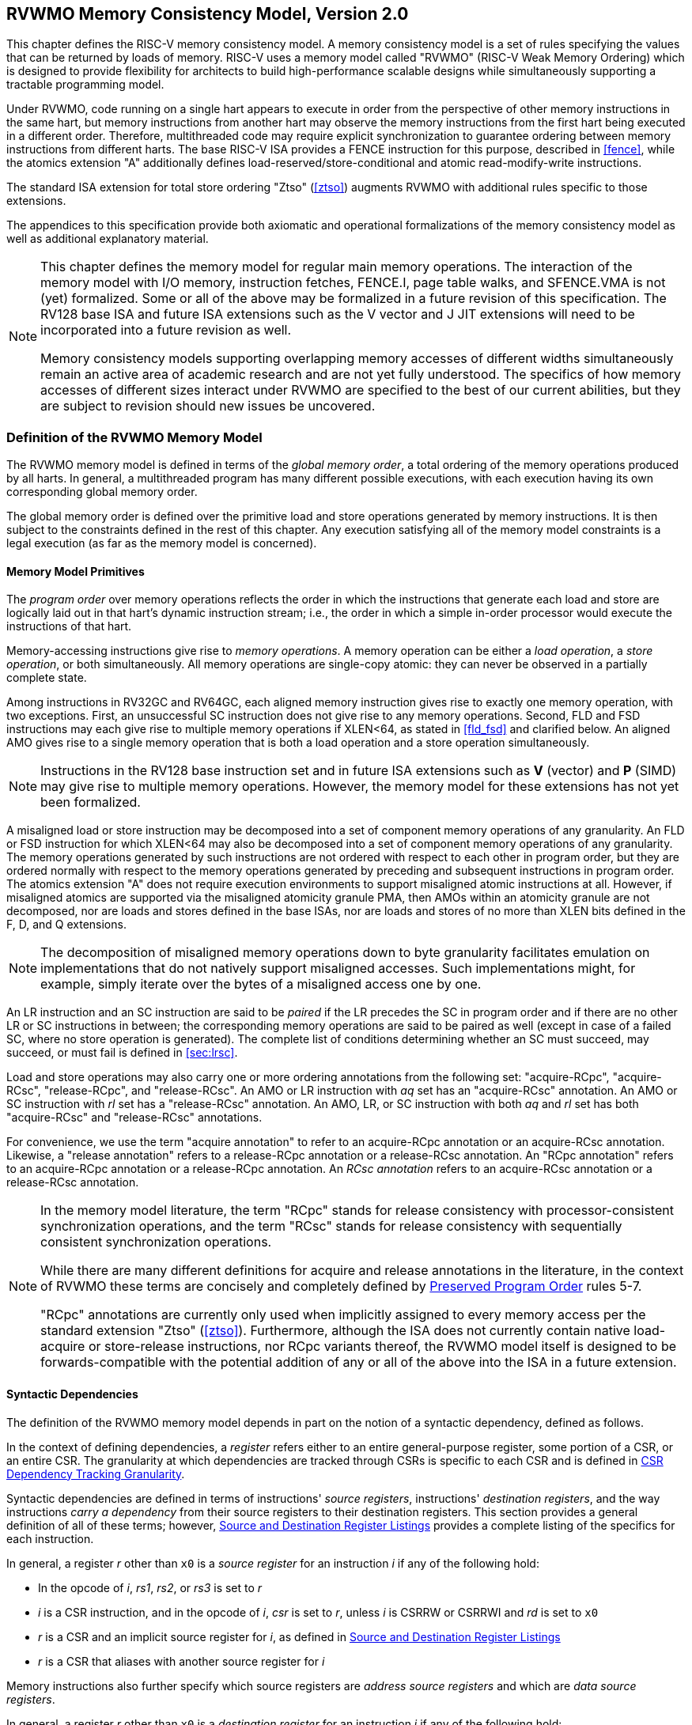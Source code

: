 [[memorymodel]]
== RVWMO Memory Consistency Model, Version 2.0

This chapter defines the RISC-V memory consistency model. A memory
consistency model is a set of rules specifying the values that can be
returned by loads of memory. RISC-V uses a memory model called "RVWMO"
(RISC-V Weak Memory Ordering) which is designed to provide flexibility
for architects to build high-performance scalable designs while
simultaneously supporting a tractable programming model.
(((design, high performance)))
(((design, scalable)))

Under RVWMO, code running on a single hart appears to execute in order
from the perspective of other memory instructions in the same hart, but
memory instructions from another hart may observe the memory
instructions from the first hart being executed in a different order.
Therefore, multithreaded code may require explicit synchronization to
guarantee ordering between memory instructions from different harts. The
base RISC-V ISA provides a FENCE instruction for this purpose, described
in <<fence>>, while the atomics extension "A" additionally defines load-reserved/store-conditional and atomic read-modify-write instructions.
(((atomics, misaligned)))

The standard ISA extension for total store ordering "Ztso" (<<ztso>>) augments
RVWMO with additional rules specific to those extensions.

The appendices to this specification provide both axiomatic and
operational formalizations of the memory consistency model as well as
additional explanatory material.
(((FENCE)))
(((SFENCE)))

[NOTE]
====
This chapter defines the memory model for regular main memory
operations. The interaction of the memory model with I/O memory,
instruction fetches, FENCE.I, page table walks, and SFENCE.VMA is not
(yet) formalized. Some or all of the above may be formalized in a future
revision of this specification. The RV128 base ISA and future ISA
extensions such as the V vector and J JIT extensions will need
to be incorporated into a future revision as well.

Memory consistency models supporting overlapping memory accesses of
different widths simultaneously remain an active area of academic
research and are not yet fully understood. The specifics of how memory
accesses of different sizes interact under RVWMO are specified to the
best of our current abilities, but they are subject to revision should
new issues be uncovered.
====

[[rvwmo]]
=== Definition of the RVWMO Memory Model

The RVWMO memory model is defined in terms of the _global memory order_,
a total ordering of the memory operations produced by all harts. In
general, a multithreaded program has many different possible executions,
with each execution having its own corresponding global memory order.
(((RVWMO)))

The global memory order is defined over the primitive load and store
operations generated by memory instructions. It is then subject to the
constraints defined in the rest of this chapter. Any execution
satisfying all of the memory model constraints is a legal execution (as
far as the memory model is concerned).

[[rvwmo-primitives]]
==== Memory Model Primitives

The _program order_ over memory operations reflects the order in which
the instructions that generate each load and store are logically laid
out in that hart's dynamic instruction stream; i.e., the order in which
a simple in-order processor would execute the instructions of that hart.

Memory-accessing instructions give rise to _memory operations_. A memory
operation can be either a _load operation_, a _store operation_, or both
simultaneously. All memory operations are single-copy atomic: they can
never be observed in a partially complete state.
(((operations, memory)))

Among instructions in RV32GC and RV64GC, each aligned memory instruction
gives rise to exactly one memory operation, with two exceptions. First,
an unsuccessful SC instruction does not give rise to any memory
operations. Second, FLD and FSD instructions may each give rise to
multiple memory operations if XLEN<64, as stated in
<<fld_fsd>> and clarified below. An aligned AMO
gives rise to a single memory operation that is both a load operation
and a store operation simultaneously.

[NOTE]
====
Instructions in the RV128 base instruction set and in future ISA
extensions such as *V* (vector) and *P* (SIMD) may give rise to multiple
memory operations. However, the memory model for these extensions has
not yet been formalized.
====

A misaligned load or store instruction may be decomposed into a set of
component memory operations of any granularity. An FLD or FSD
instruction for which XLEN<64 may also be decomposed into
a set of component memory operations of any granularity. The memory
operations generated by such instructions are not ordered with respect
to each other in program order, but they are ordered normally with
respect to the memory operations generated by preceding and subsequent
instructions in program order.
The atomics extension "A" does not require execution environments to support
misaligned atomic instructions at all.
However, if misaligned atomics are supported via the misaligned atomicity
granule PMA, then AMOs within an atomicity granule are not decomposed, nor are
loads and stores defined in the base ISAs, nor are loads and stores of no more
than XLEN bits defined in the F, D, and Q extensions.
(((decomposition)))

[NOTE]
====
The decomposition of misaligned memory operations down to byte
granularity facilitates emulation on implementations that do not
natively support misaligned accesses. Such implementations might, for
example, simply iterate over the bytes of a misaligned access one by
one.
====

An LR instruction and an SC instruction are said to be _paired_ if the
LR precedes the SC in program order and if there are no other LR or SC
instructions in between; the corresponding memory operations are said to
be paired as well (except in case of a failed SC, where no store
operation is generated). The complete list of conditions determining
whether an SC must succeed, may succeed, or must fail is defined in
<<sec:lrsc>>.

Load and store operations may also carry one or more ordering
annotations from the following set: "acquire-RCpc", "acquire-RCsc",
"release-RCpc", and "release-RCsc". An AMO or LR instruction with
_aq_ set has an "acquire-RCsc" annotation. An AMO or SC instruction
with _rl_ set has a "release-RCsc" annotation. An AMO, LR, or SC
instruction with both _aq_ and _rl_ set has both "acquire-RCsc" and
"release-RCsc" annotations.

For convenience, we use the term "acquire annotation" to refer to an
acquire-RCpc annotation or an acquire-RCsc annotation. Likewise, a
"release annotation" refers to a release-RCpc annotation or a
release-RCsc annotation. An "RCpc annotation" refers to an
acquire-RCpc annotation or a release-RCpc annotation. An _RCsc
annotation_ refers to an acquire-RCsc annotation or a release-RCsc
annotation.

[NOTE]
====
In the memory model literature, the term "RCpc" stands for release
consistency with processor-consistent synchronization operations, and
the term "RCsc" stands for release consistency with sequentially
consistent synchronization operations.

While there are many different definitions for acquire and release
annotations in the literature, in the context of RVWMO these terms are
concisely and completely defined by <<ppo, Preserved Program Order>> rules 5-7.

"RCpc" annotations are currently only used when implicitly assigned to
every memory access per the standard extension "Ztso"
(<<ztso>>). Furthermore, although the ISA does not
currently contain native load-acquire or store-release instructions, nor
RCpc variants thereof, the RVWMO model itself is designed to be
forwards-compatible with the potential addition of any or all of the
above into the ISA in a future extension.
====

[[mem-dependencies]]
==== Syntactic Dependencies

The definition of the RVWMO memory model depends in part on the notion
of a syntactic dependency, defined as follows.

In the context of defining dependencies, a _register_ refers either to
an entire general-purpose register, some portion of a CSR, or an entire
CSR. The granularity at which dependencies are tracked through CSRs is
specific to each CSR and is defined in
<<csr-granularity>>.

Syntactic dependencies are defined in terms of instructions' _source
registers_, instructions' _destination registers_, and the way
instructions _carry a dependency_ from their source registers to their
destination registers. This section provides a general definition of all
of these terms; however, <<source-dest-regs>> provides a
complete listing of the specifics for each instruction.

In general, a register _r_ other than `x0` is a _source
register_ for an instruction _i_ if any of the following
hold:

* In the opcode of _i_, _rs1_, _rs2_, or _rs3_ is set to
_r_
* _i_ is a CSR instruction, and in the opcode of
_i_, _csr_ is set to _r_, unless _i_
is CSRRW or CSRRWI and _rd_ is set to `x0`
* _r_ is a CSR and an implicit source register for
_i_, as defined in <<source-dest-regs>>
* _r_ is a CSR that aliases with another source register for
_i_

Memory instructions also further specify which source registers are
_address source registers_ and which are _data source registers_.

In general, a register _r_ other than `x0` is a _destination
register_ for an instruction _i_ if any of the following
hold:

* In the opcode of _i_, _rd_ is set to _r_
* _i_ is a CSR instruction, and in the opcode of
_i_, _csr_ is set to _r_, unless _i_
is CSRRS or CSRRC and _rs1_ is set to `x0` or _i_ is CSRRSI
or CSRRCI and uimm[4:0] is set to zero.
* _r_ is a CSR and an implicit destination register for
_i_, as defined in <<source-dest-regs>>
* _r_ is a CSR that aliases with another destination
register for _i_

Most non-memory instructions _carry a dependency_ from each of their
source registers to each of their destination registers. However, there
are exceptions to this rule; see <<source-dest-regs>>.

Instruction _j_ has a _syntactic dependency_ on instruction
_i_ via destination register _s_ of
_i_ and source register _r_ of _j_
if either of the following hold:

* _s_ is the same as _r_, and no instruction
program-ordered between _i_ and _j_ has
_r_ as a destination register
* There is an instruction _m_ program-ordered between
_i_ and _j_ such that all of the following hold:
. _j_ has a syntactic dependency on _m_ via
destination register _q_ and source register _r_
. _m_ has a syntactic dependency on _i_ via
destination register _s_ and source register _p_
. _m_ carries a dependency from _p_ to
_q_

Finally, in the definitions that follow, let _a_ and
_b_ be two memory operations, and let _i_ and
_j_ be the instructions that generate _a_ and
_b_, respectively.

_b_ has a _syntactic address dependency_ on _a_
if _r_ is an address source register for _j_ and
_j_ has a syntactic dependency on _i_ via source
register _r_

_b_ has a _syntactic data dependency_ on _a_ if
_b_ is a store operation, _r_ is a data source
register for _j_, and _j_ has a syntactic
dependency on _i_ via source register _r_

_b_ has a _syntactic control dependency_ on _a_
if there is an instruction _m_ program-ordered between
_i_ and _j_ such that _m_ is a
branch or indirect jump and _m_ has a syntactic dependency
on _i_.

[NOTE]
====
Generally speaking, non-AMO load instructions do not have data source
registers, and unconditional non-AMO store instructions do not have
destination registers. However, a successful SC instruction is
considered to have the register specified in _rd_ as a destination
register, and hence it is possible for an instruction to have a
syntactic dependency on a successful SC instruction that precedes it in
program order.
====

==== Preserved Program Order

[[ppo]]
The global memory order for any given execution of a program respects
some but not all of each hart’s program order. The subset of program
order that must be respected by the global memory order is known as
_preserved program order_.

The complete definition of preserved program order is as follows (and
note that AMOs are simultaneously both loads and stores): memory
operation _a_ precedes memory operation _b_ in
preserved program order (and hence also in the global memory order) if
_a_ precedes _b_ in program order,
_a_ and _b_ both access regular main memory
(rather than I/O regions), and any of the following hold:

[[overlapping-ordering]]
* Overlapping-Address Orderings:
. _b_ is a store, and
_a_ and _b_ access overlapping memory addresses
. _a_ and _b_ are loads,
_x_ is a byte read by both _a_ and
_b_, there is no store to _x_ between
_a_ and _b_ in program order, and
_a_ and _b_ return values for _x_
written by different memory operations
. _a_ is
generated by an AMO or SC instruction, _b_ is a load, and
_b_ returns a value written by _a_
* Explicit Synchronization
[start=4]
. There is a FENCE instruction that
orders _a_ before _b_
. _a_ has an acquire
annotation
. _b_ has a release annotation
. _a_ and _b_ both have
RCsc annotations
. _a_ is paired with
_b_
* Syntactic Dependencies
[start=9]
. _b_ has a syntactic address
dependency on _a_
. _b_ has a syntactic data
dependency on _a_
. _b_ is a store, and
_b_ has a syntactic control dependency on _a_
* Pipeline Dependencies
[start=12]
. _b_ is a
load, and there exists some store _m_ between
_a_ and _b_ in program order such that
_m_ has an address or data dependency on _a_,
and _b_ returns a value written by _m_
. _b_ is a store, and
there exists some instruction _m_ between _a_
and _b_ in program order such that _m_ has an
address dependency on _a_

==== Memory Model Axioms

An execution of a RISC-V program obeys the RVWMO memory consistency
model only if there exists a global memory order conforming to preserved
program order and satisfying the _load value axiom_, the _atomicity
axiom_, and the _progress axiom_.

[[ax-load]]
===== Load Value Axiom

Each byte of each load _i_ returns the value written to that
byte by the store that is the latest in global memory order among the
following stores:

. Stores that write that byte and that precede _i_ in the
global memory order
. Stores that write that byte and that precede _i_ in
program order

[[ax-atom]]
===== Atomicity Axiom

If _r_ and _w_ are paired load and store
operations generated by aligned LR and SC instructions in a hart
_h_, _s_ is a store to byte _x_, and
_r_ returns a value written by _s_, then
_s_ must precede _w_ in the global memory order,
and there can be no store from a hart other than _h_ to byte
_x_ following _s_ and preceding _w_
in the global memory order.

[NOTE]
====
The <<ax-atom, Atomicity Axiom>> theoretically supports LR/SC pairs of different widths and to
mismatched addresses, since implementations are permitted to allow SC
operations to succeed in such cases. However, in practice, we expect
such patterns to be rare, and their use is discouraged.
====

[[ax-prog]]
===== Progress Axiom

No memory operation may be preceded in the global memory order by an
infinite sequence of other memory operations.

[[csr-granularity]]
=== CSR Dependency Tracking Granularity

.Granularities at which syntactic dependencies are tracked through CSRs
[%autowdith, float="center", align="center", cols="<,<,<", options="header"]
|===
|Name |Portions Tracked as Independent Units |Aliases

|_fflags_ |Bits 4, 3, 2, 1, 0 |_fcsr_

|_frm_ |entire CSR |_fcsr_

|_fcsr_ |Bits 7-5, 4, 3, 2, 1, 0 |_fflags_, _frm_
|===

Note: read-only CSRs are not listed, as they do not participate in the
definition of syntactic dependencies.

[[source-dest-regs]]
=== Source and Destination Register Listings

This section provides a concrete listing of the source and destination
registers for each instruction. These listings are used in the
definition of syntactic dependencies in
<<mem-dependencies>>.

The term "accumulating CSR" is used to describe a CSR that is both a
source and a destination register, but which carries a dependency only
from itself to itself.

Instructions carry a dependency from each source register in the
"Source Registers" column to each destination register in the
"Destination Registers" column, from each source register in the
"Source Registers" column to each CSR in the "Accumulating CSRs"
column, and from each CSR in the "Accumulating CSRs" column to itself,
except where annotated otherwise.

Key:

- ^A^Address source register
- ^D^Data source register
- † The instruction does not carry a dependency from
any source register to any destination register
- ‡ The instruction carries dependencies from source
register(s) to destination register(s) as specified

.RV32I Base Integer Instruction Set
[%autowidth, float="center", align="center", cols="<,<,<,<,<", options="header"]
|===
| |Source Registers |Destination  Registers |Accumulating CSRs |

|LUI | |_rd_ | |

|AUIPC | |_rd_ | |

|JAL | |_rd_ | |

|JALR† |_rs1_ |_rd_ | |

|BEQ |_rs1_, _rs2_ | | |

|BNE |_rs1_, _rs2_ | | |

|BLT |_rs1_, _rs2_ | | |

|BGE |_rs1_, _rs2_ | | |

|BLTU |_rs1_, _rs2_ | | |

|BGEU |_rs1_, _rs2_ | | |

|LB † |_rs1_  ^A^ |_rd_ | |

|LH † |_rs1_  ^A^ |_rd_ | |

|LW † |_rs1_  ^A^ |_rd_ | |

|LBU † |_rs1_  ^A^ |_rd_ | |

|LHU † |_rs1_  ^A^ |_rd_ | |

|SB |_rs1_  ^A^, _rs2_ ^D^ | | |

|SH |_rs1_  ^A^, _rs2_ ^D^ | | |

|SW |_rs1_  ^A^, _rs2_ ^D^ | | |

|ADDI |_rs1_ |_rd_ | |

|SLTI |_rs1_ |_rd_ | |

|SLTIU |_rs1_ |_rd_ | |

|XORI |_rs1_ |_rd_ | |

|ORI |_rs1_ |_rd_ | |

|ANDI |_rs1_ |_rd_ | |

|SLLI |_rs1_ |_rd_ | |

|SRLI |_rs1_ |_rd_ | |

|SRAI |_rs1_ |_rd_ | |

|ADD |_rs1_, _rs2_ |_rd_ | |

|SUB |_rs1_, _rs2_ |_rd_ | |

|SLL |_rs1_, _rs2_ |_rd_ | |

|SLT |_rs1_, _rs2_ |_rd_ | |

|SLTU |_rs1_, _rs2_ |_rd_ | |

|XOR |_rs1_, _rs2_ |_rd_ | |

|SRL |_rs1_, _rs2_ |_rd_ | |

|SRA |_rs1_, _rs2_ |_rd_ | |

|OR |_rs1_, _rs2_ |_rd_ | |

|AND |_rs1_, _rs2_ |_rd_ | |

|FENCE | | | |

|FENCE.I | | | |

|ECALL | | | |

|EBREAK | | | |

|CSRRW‡ |_rs1_, _csr_^*^ |_rd_, _csr_ | |^*^unless _rd_=`x0`

|CSRRS‡ |_rs1_, _csr_ |_rd_ ^*^, _csr_ | |^*^unless _rs1_=`x0`

|CSRRC‡ |_rs1_, _csr_ |_rd_ ^*^, _csr_ | |^*^unless _rs1_=`x0`

5+|‡ carries a dependency from _rs1_ to _csr_ and from _csr_ to _rd_

|CSRRWI ‡ |_csr_ ^*^ |_rd_, _csr_ | |^*^unless _rd_=_x0_

|CSRRSI ‡ |_csr_ |_rd_, _csr_^*^ | |^*^unless uimm[4:0]=0

|CSRRCI ‡ |_csr_ |_rd_, _csr_^*^ | |^*^unless uimm[4:0]=0
|===

.RV64I Base Integer Instruction Set
[%autowidth.stretch, float="center", align="center", cols="<,<,<,<,<", options="header"]
|===
| |Source Registers |Destination Registers |Accumulating CSRs |

|_LWU_ † |_rs1_  ^A^ |_rd_ | |

|_LD_ † |_rs1_  ^A^ |_rd_ | |

|SD |_rs1_  ^A^, _rs2_ ^D^ | | |

|SLLI |_rs1_ |_rd_ | |

|SRLI |_rs1_ |_rd_ | |

|SRAI |_rs1_ |_rd_ | |

|ADDIW |_rs1_ |_rd_ | |

|SLLIW |_rs1_ |_rd_ | |

|SRLIW |_rs1_ |_rd_ | |

|SRAIW |_rs1_ |_rd_ | |

|ADDW |_rs1_, _rs2_ |_rd_ | |

|SUBW |_rs1_, _rs2_ |_rd_ | |

|SLLW |_rs1_, _rs2_ |_rd_ | |

|SRLW |_rs1_, _rs2_ |_rd_ | |

|SRAW |_rs1_, _rs2_ |_rd_ | |
|===

.RV32M Standard Extension
[%autowidth.stretch, float="center", align="center", cols="<,<,<,<,<", options="header"]
|===
| |Source Registers |Destination Registers |Accumulating CSRs |

|MUL |_rs1_, _rs2_ |_rd_ | |

|MULH |_rs1_, _rs2_ |_rd_ | |

|MULHSU |_rs1_, _rs2_ |_rd_ | |

|MULHU |_rs1_, _rs2_ |_rd_ | |

|DIV |_rs1_, _rs2_ |_rd_ | |

|DIVU |_rs1_, _rs2_ |_rd_ | |

|REM |_rs1_, _rs2_ |_rd_ | |

|REMU |_rs1_, _rs2_ |_rd_ | |
|===

.RV64M Standard Extension
[%autowidth.stretch, float="center", align="center", cols="<,<,<,<,<", options="header"]
|===
| |Source Registers |Destination Registers |Accumulating CSRs |

|MULW |_rs1_, _rs2_ |_rd_ | |

|DIVW |_rs1_, _rs2_ |_rd_ | |

|DIVUW |_rs1_, _rs2_ |_rd_ | |

|REMW |_rs1_, _rs2_ |_rd_ | |

|REMUW |_rs1_, _rs2_ |_rd_ | |
|===

.RV32A Standard Extension
[%autowidth.stretch, float="center", align="center", cols="<,<,<,<,<", options="header"]
|===
| |Source Registers |Destination Registers |Accumulating CSRs |

|LR.W† |_rs1_  ^A^ |_rd_ | |

|SC.W† |_rs1_  ^A^, _rs2_ ^D^ |_rd_ ^*^ | |^*^ if successful

|AMOSWAP.W† |_rs1_ ^A^, _rs2_ ^D^ |_rd_ | |

|AMOADD.W† |_rs1_ ^A^, _rs2_ ^D^ |_rd_ | |

|AMOXOR.W† |_rs1_ ^A^, _rs2_ ^D^ |_rd_ | |

|AMOAND.W† |_rs1_ ^A^, _rs2_ ^D^ |_rd_ | |

|AMOOR.W† |_rs1_ ^A^, _rs2_^D^ |_rd_ | |

|AMOMIN.W† |_rs1_ ^A^, _rs2_ ^D^ |_rd_ | |

|AMOMAX.W† |_rs1_ ^A^, _rs2_ ^D^ |_rd_ | |

|AMOMINU.W† |_rs1_ ^A^, _rs2_ ^D^ |_rd_ | |

|AMOMAXU.W† |_rs1_ ^A^, _rs2_ ^D^ |_rd_ | |
|===

.RV64A Standard Extension
[%autowidth.stretch, float="center", align="center", cols="<,<,<,<,<", options="header"]
|===
| |Source Registers |Destination Registers |Accumulating CSRs |

|LR.D† |_rs1_  ^A^ |_rd_ | |

|SC.D† |_rs1_ ^A^, _rs2_ ^D^ |_rd_ ^*^ | |^*^if successful

|AMOSWAP.D† |_rs1_  ^A^, _rs2_ ^D^ |_rd_ | |

|AMOADD.D† |_rs1_  ^A^, _rs2_ ^D^ |_rd_ | |

|AMOXOR.D† |_rs1_  ^A^, _rs2_ ^D^ |_rd_ | |

|AMOAND.D† |_rs1_  ^A^, _rs2_^D^ |_rd_ | |

|AMOOR.D† |_rs1_ ^A^, _rs2_^D^ |_rd_ | |

|AMOMIN.D† |_rs1_ ^A^, _rs2_^D^ |_rd_ | |

|AMOMAX.D† |_rs1_ ^A^, _rs2_^D^ |_rd_ | |

|AMOMINU.D† |_rs1_ ^A^, _rs2_^D^ |_rd_ | |

|AMOMAXU.D† |_rs1_ ^A^, _rs2_^D^ |_rd_ | |
|===

.RV32F Standard Extension
[%autowidth.stretch, float="center", align="center", cols="<,<,<,<,<", options="header"]
|===
| |Source Registers |Destination Registers |Accumulating CSRs |

|FLW† |_rs1_ ^A^ |_rd_ | |

|FSW |_rs1_ ^A^, _rs2_^D^ | | |

|FMADD.S |_rs1_, _rs2_, _rs3_, frm^*^ |_rd_ |NV, OF, UF, NX |^*^if rm=111

|FMSUB.S |_rs1_, _rs2_, _rs3_, frm^*^ |_rd_ |NV, OF, UF, NX |^*^if rm=111

|FNMSUB.S |_rs1_, _rs2_, _rs3_, frm^*^ |_rd_ |NV, OF, UF, NX |^*^if rm=111

|FNMADD.S |_rs1_, _rs2_, _rs3_, frm^*^ |_rd_ |NV, OF, UF, NX |^*^if rm=111

|FADD.S |_rs1_, _rs2_, frm^*^ |_rd_ |NV, OF, NX |^*^if rm=111

|FSUB.S |_rs1_, _rs2_, frm^*^ |_rd_ |NV, OF, NX |^*^if rm=111

|FMUL.S |_rs1_, _rs2_, frm^*^ |_rd_ |NV, OF, UF, NX |^*^if rm=111

|FDIV.S |_rs1_, _rs2_, frm^*^ |_rd_ |NV, DZ, OF, UF, NX |^*^if rm=111

|FSQRT.S |_rs1_, frm^*^ |_rd_ |NV, NX |^*^if rm=111

|FSGNJ.S |_rs1_, _rs2_ |_rd_ | |

|FSGNJN.S |_rs1_, _rs2_ |_rd_ | |

|FSGNJX.S |_rs1_, _rs2_ |_rd_ | |

|FMIN.S |_rs1_, _rs2_ |_rd_ |NV |

|FMAX.S |_rs1_, _rs2_ |_rd_ |NV |

|FCVT.W.S |_rs1_, frm^*^ |_rd_ |NV, NX |^*^if rm=111

|FCVT.WU.S |_rs1_, frm^*^ |_rd_ |NV, NX |^*^if rm=111

|FMV.X.W |_rs1_ |_rd_ | |

|FEQ.S |_rs1_, _rs2_ |_rd_ |NV |

|FLT.S |_rs1_, _rs2_ |_rd_ |NV |

|FLE.S |_rs1_, _rs2_ |_rd_ |NV |

|FCLASS.S |_rs1_ |_rd_ | |

|FCVT.S.W |_rs1_, frm^*^ |_rd_ |NX |^*^if rm=111

|FCVT.S.WU |_rs1_, frm^*^ |_rd_ |NX |^*^if rm=111

|FMV.W.X |_rs1_ |_rd_ | |
|===

.RV64F Standard Extension
[%autowidth.stretch, float="center", align="center", cols="<,<,<,<,<", options="header"]
|===
| |Source Registers |Destination Registers |Accumulating CSRs |

|FCVT.L.S |_rs1_, frm^*^ |_rd_ |NV, NX |^*^if rm=111

|FCVT.LU.S |_rs1_, frm^*^ |_rd_ |NV, NX |^*^if rm=111

|FCVT.S.L |_rs1_, frm^*^ |_rd_ |NX |^*^if rm=111

|FCVT.S.LU |_rs1_, frm^*^ |_rd_ |NX |^*^if rm=111
|===

.RV32D Standard Extension
[%autowidth.stretch, float="center", align="center", cols="<,<,<,<,<", options="header"]
|===
| |Source Registers |Destination Registers |Accumulating CSRs |

|FLD† |_rs1_ ^A^ |_rd_ | |

|FSD |_rs1_ ^A^, _rs2_^D^ | | |

|FMADD.D |_rs1_, _rs2_, _rs3_, frm^*^ |_rd_ |NV, OF, UF, NX |^*^if rm=111

|FMSUB.D |_rs1_, _rs2_, _rs3_, frm^*^ |_rd_ |NV, OF, UF, NX |^*^if rm=111

|FNMSUB.D |_rs1_, _rs2_, _rs3_, frm^*^ |_rd_ |NV, OF, UF, NX |^*^if rm=111

|FNMADD.D |_rs1_, _rs2_, _rs3_, frm^*^ |_rd_ |NV, OF, UF, NX |^*^if rm=111

|FADD.D |_rs1_, _rs2_, frm^*^ |_rd_ |NV, OF, NX |^*^if rm=111

|FSUB.D |_rs1_, _rs2_, frm^*^ |_rd_ |NV, OF, NX |^*^if rm=111

|FMUL.D |_rs1_, _rs2_, frm^*^ |_rd_ |NV, OF, UF, NX |^*^if rm=111

|FDIV.D |_rs1_, _rs2_, frm^*^ |_rd_ |NV, DZ, OF, UF, NX |^*^if rm=111

|FSQRT.D |_rs1_, frm^*^ |_rd_ |NV, NX |^*^if rm=111

|FSGNJ.D |_rs1_, _rs2_ |_rd_ | |

|FSGNJN.D |_rs1_, _rs2_ |_rd_ | |

|FSGNJX.D |_rs1_, _rs2_ |_rd_ | |

|FMIN.D |_rs1_, _rs2_ |_rd_ |NV |

|FMAX.D |_rs1_, _rs2_ |_rd_ |NV |

|FCVT.S.D |_rs1_, frm^*^ |_rd_ |NV, OF, UF, NX |^*^if rm=111

|FCVT.D.S |_rs1_ |_rd_ |NV |

|FEQ.D |_rs1_, _rs2_ |_rd_ |NV |

|FLT.D |_rs1_, _rs2_ |_rd_ |NV |

|FLE.D |_rs1_, _rs2_ |_rd_ |NV |

|FCLASS.D |_rs1_ |_rd_ | |

|FCVT.W.D |_rs1_,^*^ |_rd_ |NV, NX |^*^if rm=111

|FCVT.WU.D |_rs1_, frm^*^ |_rd_ |NV, NX |^*^if rm=111

|FCVT.D.W |_rs1_ |_rd_ | |

|FCVT.D.WU |_rs1_ |_rd_ | |
|===

.RV64D Standard Extension
[%autowidth.stretch, float="center", align="center", cols="<,<,<,<,<", options="header"]
|===
| |Source Registers |Destination Registers |Accumulating CSRs |

|FCVT.L.D |_rs1_, frm^*^ |_rd_ |NV, NX |^*^if rm=111

|FCVT.LU.D |_rs1_, frm^*^ |_rd_ |NV, NX |^*^if rm=111

|FMV.X.D |_rs1_ |_rd_ | |

|FCVT.D.L |_rs1_, frm^*^ |_rd_ |NX |^*^if rm=111

|FCVT.D.LU |_rs1_, frm^*^ |_rd_ |NX |^*^if rm=111

|FMV.D.X |_rs1_ |_rd_ | |
|===